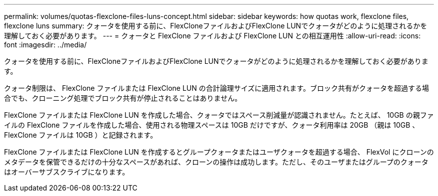 ---
permalink: volumes/quotas-flexclone-files-luns-concept.html 
sidebar: sidebar 
keywords: how quotas work, flexclone files, flexclone luns 
summary: クォータを使用する前に、FlexCloneファイルおよびFlexClone LUNでクォータがどのように処理されるかを理解しておく必要があります。 
---
= クォータと FlexClone ファイルおよび FlexClone LUN との相互運用性
:allow-uri-read: 
:icons: font
:imagesdir: ../media/


[role="lead"]
クォータを使用する前に、FlexCloneファイルおよびFlexClone LUNでクォータがどのように処理されるかを理解しておく必要があります。

クォータ制限は、 FlexClone ファイルまたは FlexClone LUN の合計論理サイズに適用されます。ブロック共有がクォータを超過する場合でも、クローニング処理でブロック共有が停止されることはありません。

FlexClone ファイルまたは FlexClone LUN を作成した場合、クォータではスペース削減量が認識されません。たとえば、 10GB の親ファイルの FlexClone ファイルを作成した場合、使用される物理スペースは 10GB だけですが、クォータ利用率は 20GB （親は 10GB 、 FlexClone ファイルは 10GB ）と記録されます。

FlexClone ファイルまたは FlexClone LUN を作成するとグループクォータまたはユーザクォータを超過する場合、 FlexVol にクローンのメタデータを保管できるだけの十分なスペースがあれば、クローンの操作は成功します。ただし、そのユーザまたはグループのクォータはオーバーサブスクライブになります。
